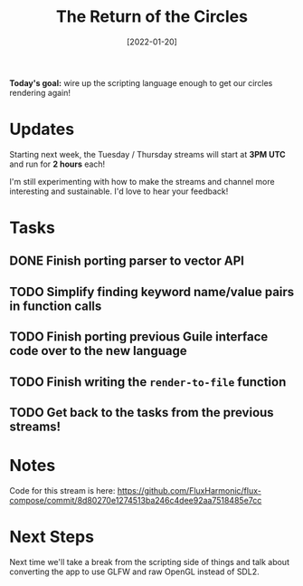 #+title: The Return of the Circles
#+date: [2022-01-20]
#+slug: 2022-01-20

*Today's goal:* wire up the scripting language enough to get our circles rendering again!

* Updates

Starting next week, the Tuesday / Thursday streams will start at *3PM UTC* and run for *2 hours* each!

I'm still experimenting with how to make the streams and channel more interesting and sustainable.  I'd love to hear your feedback!

* Tasks

** DONE Finish porting parser to vector API
CLOSED: [2022-01-20 Thu 18:54]
:LOGBOOK:
- State "DONE"       from "TODO"       [2022-01-20 Thu 18:54]
:END:
** TODO Simplify finding keyword name/value pairs in function calls
** TODO Finish porting previous Guile interface code over to the new language
** TODO Finish writing the =render-to-file= function
** TODO Get back to the tasks from the previous streams!


* Notes

Code for this stream is here:
https://github.com/FluxHarmonic/flux-compose/commit/8d80270e1274513ba246c4dee92aa7518485e7cc

* Next Steps

Next time we'll take a break from the scripting side of things and talk about converting the app to use GLFW and raw OpenGL instead of SDL2.
